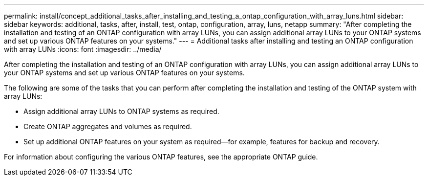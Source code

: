 ---
permalink: install/concept_additional_tasks_after_installing_and_testing_a_ontap_configuration_with_array_luns.html
sidebar: sidebar
keywords: additional, tasks, after, install, test, ontap, configuration, array, luns, netapp
summary: "After completing the installation and testing of an ONTAP configuration with array LUNs, you can assign additional array LUNs to your ONTAP systems and set up various ONTAP features on your systems."
---
= Additional tasks after installing and testing an ONTAP configuration with array LUNs
:icons: font
:imagesdir: ../media/

[.lead]
After completing the installation and testing of an ONTAP configuration with array LUNs, you can assign additional array LUNs to your ONTAP systems and set up various ONTAP features on your systems.

The following are some of the tasks that you can perform after completing the installation and testing of the ONTAP system with array LUNs:

* Assign additional array LUNs to ONTAP systems as required.
* Create ONTAP aggregates and volumes as required.
* Set up additional ONTAP features on your system as required--for example, features for backup and recovery.

For information about configuring the various ONTAP features, see the appropriate ONTAP guide.
